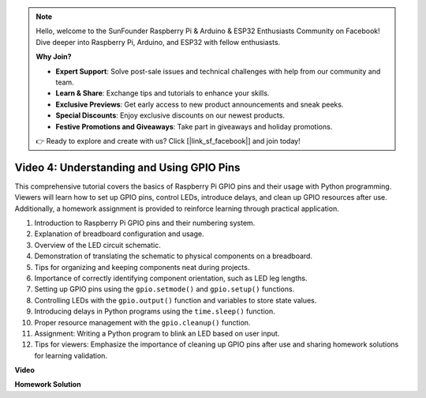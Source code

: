 .. note::

    Hello, welcome to the SunFounder Raspberry Pi & Arduino & ESP32 Enthusiasts Community on Facebook! Dive deeper into Raspberry Pi, Arduino, and ESP32 with fellow enthusiasts.

    **Why Join?**

    - **Expert Support**: Solve post-sale issues and technical challenges with help from our community and team.
    - **Learn & Share**: Exchange tips and tutorials to enhance your skills.
    - **Exclusive Previews**: Get early access to new product announcements and sneak peeks.
    - **Special Discounts**: Enjoy exclusive discounts on our newest products.
    - **Festive Promotions and Giveaways**: Take part in giveaways and holiday promotions.

    👉 Ready to explore and create with us? Click [|link_sf_facebook|] and join today!

Video 4: Understanding and Using GPIO Pins
=======================================================================================

This comprehensive tutorial covers the basics of Raspberry Pi GPIO pins and their usage with Python programming. Viewers will learn how to set up GPIO pins, control LEDs, introduce delays, and clean up GPIO resources after use. Additionally, a homework assignment is provided to reinforce learning through practical application.

1. Introduction to Raspberry Pi GPIO pins and their numbering system.
2. Explanation of breadboard configuration and usage.
3. Overview of the LED circuit schematic.
4. Demonstration of translating the schematic to physical components on a breadboard.
5. Tips for organizing and keeping components neat during projects.
6. Importance of correctly identifying component orientation, such as LED leg lengths.
7. Setting up GPIO pins using the ``gpio.setmode()`` and ``gpio.setup()`` functions.
8. Controlling LEDs with the ``gpio.output()`` function and variables to store state values.
9. Introducing delays in Python programs using the ``time.sleep()`` function.
10. Proper resource management with the ``gpio.cleanup()`` function.
11. Assignment: Writing a Python program to blink an LED based on user input.
12. Tips for viewers: Emphasize the importance of cleaning up GPIO pins after use and sharing homework solutions for learning validation.

**Video**

.. raw:: html


    <iframe width="700" height="500" src="https://www.youtube.com/embed/az90qK3jmDo?si=_U47tOoNF9-51xtr" title="YouTube video player" frameborder="0" allow="accelerometer; autoplay; clipboard-write; encrypted-media; gyroscope; picture-in-picture; web-share" allowfullscreen></iframe>


**Homework Solution**

.. raw:: html

    <iframe width="700" height="500" src="https://www.youtube.com/embed/n9v3G0JqTaI?si=P42m5hVv7PhvLrCS" title="YouTube video player" frameborder="0" allow="accelerometer; autoplay; clipboard-write; encrypted-media; gyroscope; picture-in-picture; web-share" allowfullscreen></iframe>